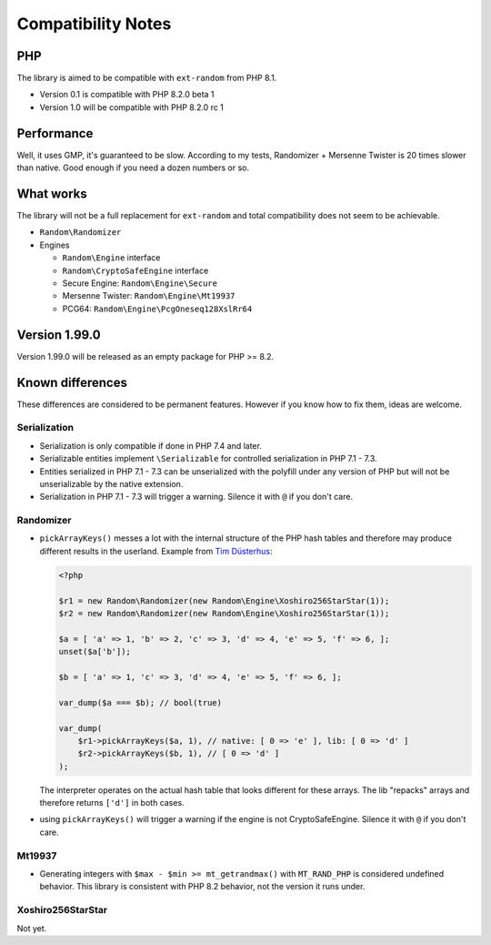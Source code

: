 Compatibility Notes
###################

PHP
===

The library is aimed to be compatible with ``ext-random`` from PHP 8.1.

* Version 0.1 is compatible with PHP 8.2.0 beta 1
* Version 1.0 will be compatible with PHP 8.2.0 rc 1

Performance
===========

Well, it uses GMP, it's guaranteed to be slow.
According to my tests, Randomizer + Mersenne Twister is 20 times slower than native.
Good enough if you need a dozen numbers or so.

What works
==========

The library will not be a full replacement for ``ext-random`` and total compatibility does not seem to be achievable.

* ``Random\Randomizer``

* Engines

  * ``Random\Engine`` interface
  * ``Random\CryptoSafeEngine`` interface
  * Secure Engine: ``Random\Engine\Secure``
  * Mersenne Twister: ``Random\Engine\Mt19937``
  * PCG64: ``Random\Engine\PcgOneseq128XslRr64``

Version 1.99.0
==============

Version 1.99.0 will be released as an empty package for PHP >= 8.2.

Known differences
=================

These differences are considered to be permanent features.
However if you know how to fix them, ideas are welcome.

Serialization
-------------

* Serialization is only compatible if done in PHP 7.4 and later.
* Serializable entities implement ``\Serializable`` for controlled serialization in PHP 7.1 - 7.3.
* Entities serialized in PHP 7.1 - 7.3 can be unserialized with the polyfill under any version of PHP but will not be
  unserializable by the native extension.
* Serialization in PHP 7.1 - 7.3 will trigger a warning.
  Silence it with ``@`` if you don't care.

Randomizer
----------

* ``pickArrayKeys()`` messes a lot with the internal structure of the PHP hash tables and therefore
  may produce different results in the userland.
  Example from `Tim Düsterhus`__:

  .. code-block:: php

    <?php

    $r1 = new Random\Randomizer(new Random\Engine\Xoshiro256StarStar(1));
    $r2 = new Random\Randomizer(new Random\Engine\Xoshiro256StarStar(1));

    $a = [ 'a' => 1, 'b' => 2, 'c' => 3, 'd' => 4, 'e' => 5, 'f' => 6, ];
    unset($a['b']);

    $b = [ 'a' => 1, 'c' => 3, 'd' => 4, 'e' => 5, 'f' => 6, ];

    var_dump($a === $b); // bool(true)

    var_dump(
        $r1->pickArrayKeys($a, 1), // native: [ 0 => 'e' ], lib: [ 0 => 'd' ]
        $r2->pickArrayKeys($b, 1), // [ 0 => 'd' ]
    );

  The interpreter operates on the actual hash table that looks different for these arrays.
  The lib "repacks" arrays and therefore returns ``['d']`` in both cases.

.. __: https://github.com/php/doc-en/issues/1731

* using ``pickArrayKeys()`` will trigger a warning if the engine is not CryptoSafeEngine.
  Silence it with ``@`` if you don't care.

Mt19937
-------

* Generating integers with ``$max - $min >= mt_getrandmax()`` with ``MT_RAND_PHP`` is considered undefined behavior.
  This library is consistent with PHP 8.2 behavior, not the version it runs under.

Xoshiro256StarStar
------------------

Not yet.

